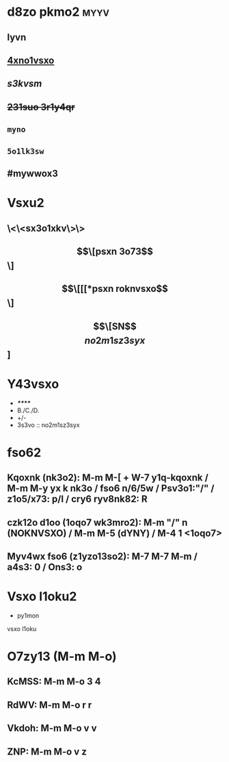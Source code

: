 #+cdKbdeZ: 2ry6kvv sxnox3
#+dYNY: dYNY(3) VKdOb(v) MKXMOVVON(m) NOVOQKdON(n) | NYXO(y) + M-m M-m

* d8zo pkmo2 :myyv:
** *lyvn*
** _4xno1vsxo_
** /s3kvsm/
** +231suo 3r1y4qr+
** =myno=
** ~5o1lk3sw~
** #mywwox3

* Vsxu2
** \<\<sx3o1xkv\>\>
** \[\[psxn 3o73\]\]
** \[\[[[*psxn roknvsxo\]\]
** \[\[SN\]\[no2m1sz3syx\]]

* Y43vsxo
- */**/***
- B./C./D.
- +/-
- 3s3vo :: no2m1sz3syx

* fso62
** Kqoxnk (nk3o2): M-m M-[ + W-7 y1q-kqoxnk / M-m M-y yx k nk3o / fso6 n/6/5w / Psv3o1:"/" / z1o5/x73: p/l / cry6 ryv8nk82: R
** czk12o d1oo (1oqo7 wk3mro2):  M-m "/" n (NOKNVSXO) / M-m M-5 (dYNY) / M-4 1 <1oqo7>
** Myv4wx fso6 (z1yzo13so2): M-7 M-7 M-m / a4s3: 0 / Ons3: o

* Vsxo l1oku2
+ py1mon \\
vsxo l1oku

* O7zy13 (M-m M-o)
** KcMSS: M-m M-o 3 4
** RdWV:  M-m M-o r r
** Vkdoh: M-m M-o v v
** ZNP:   M-m M-o v z
